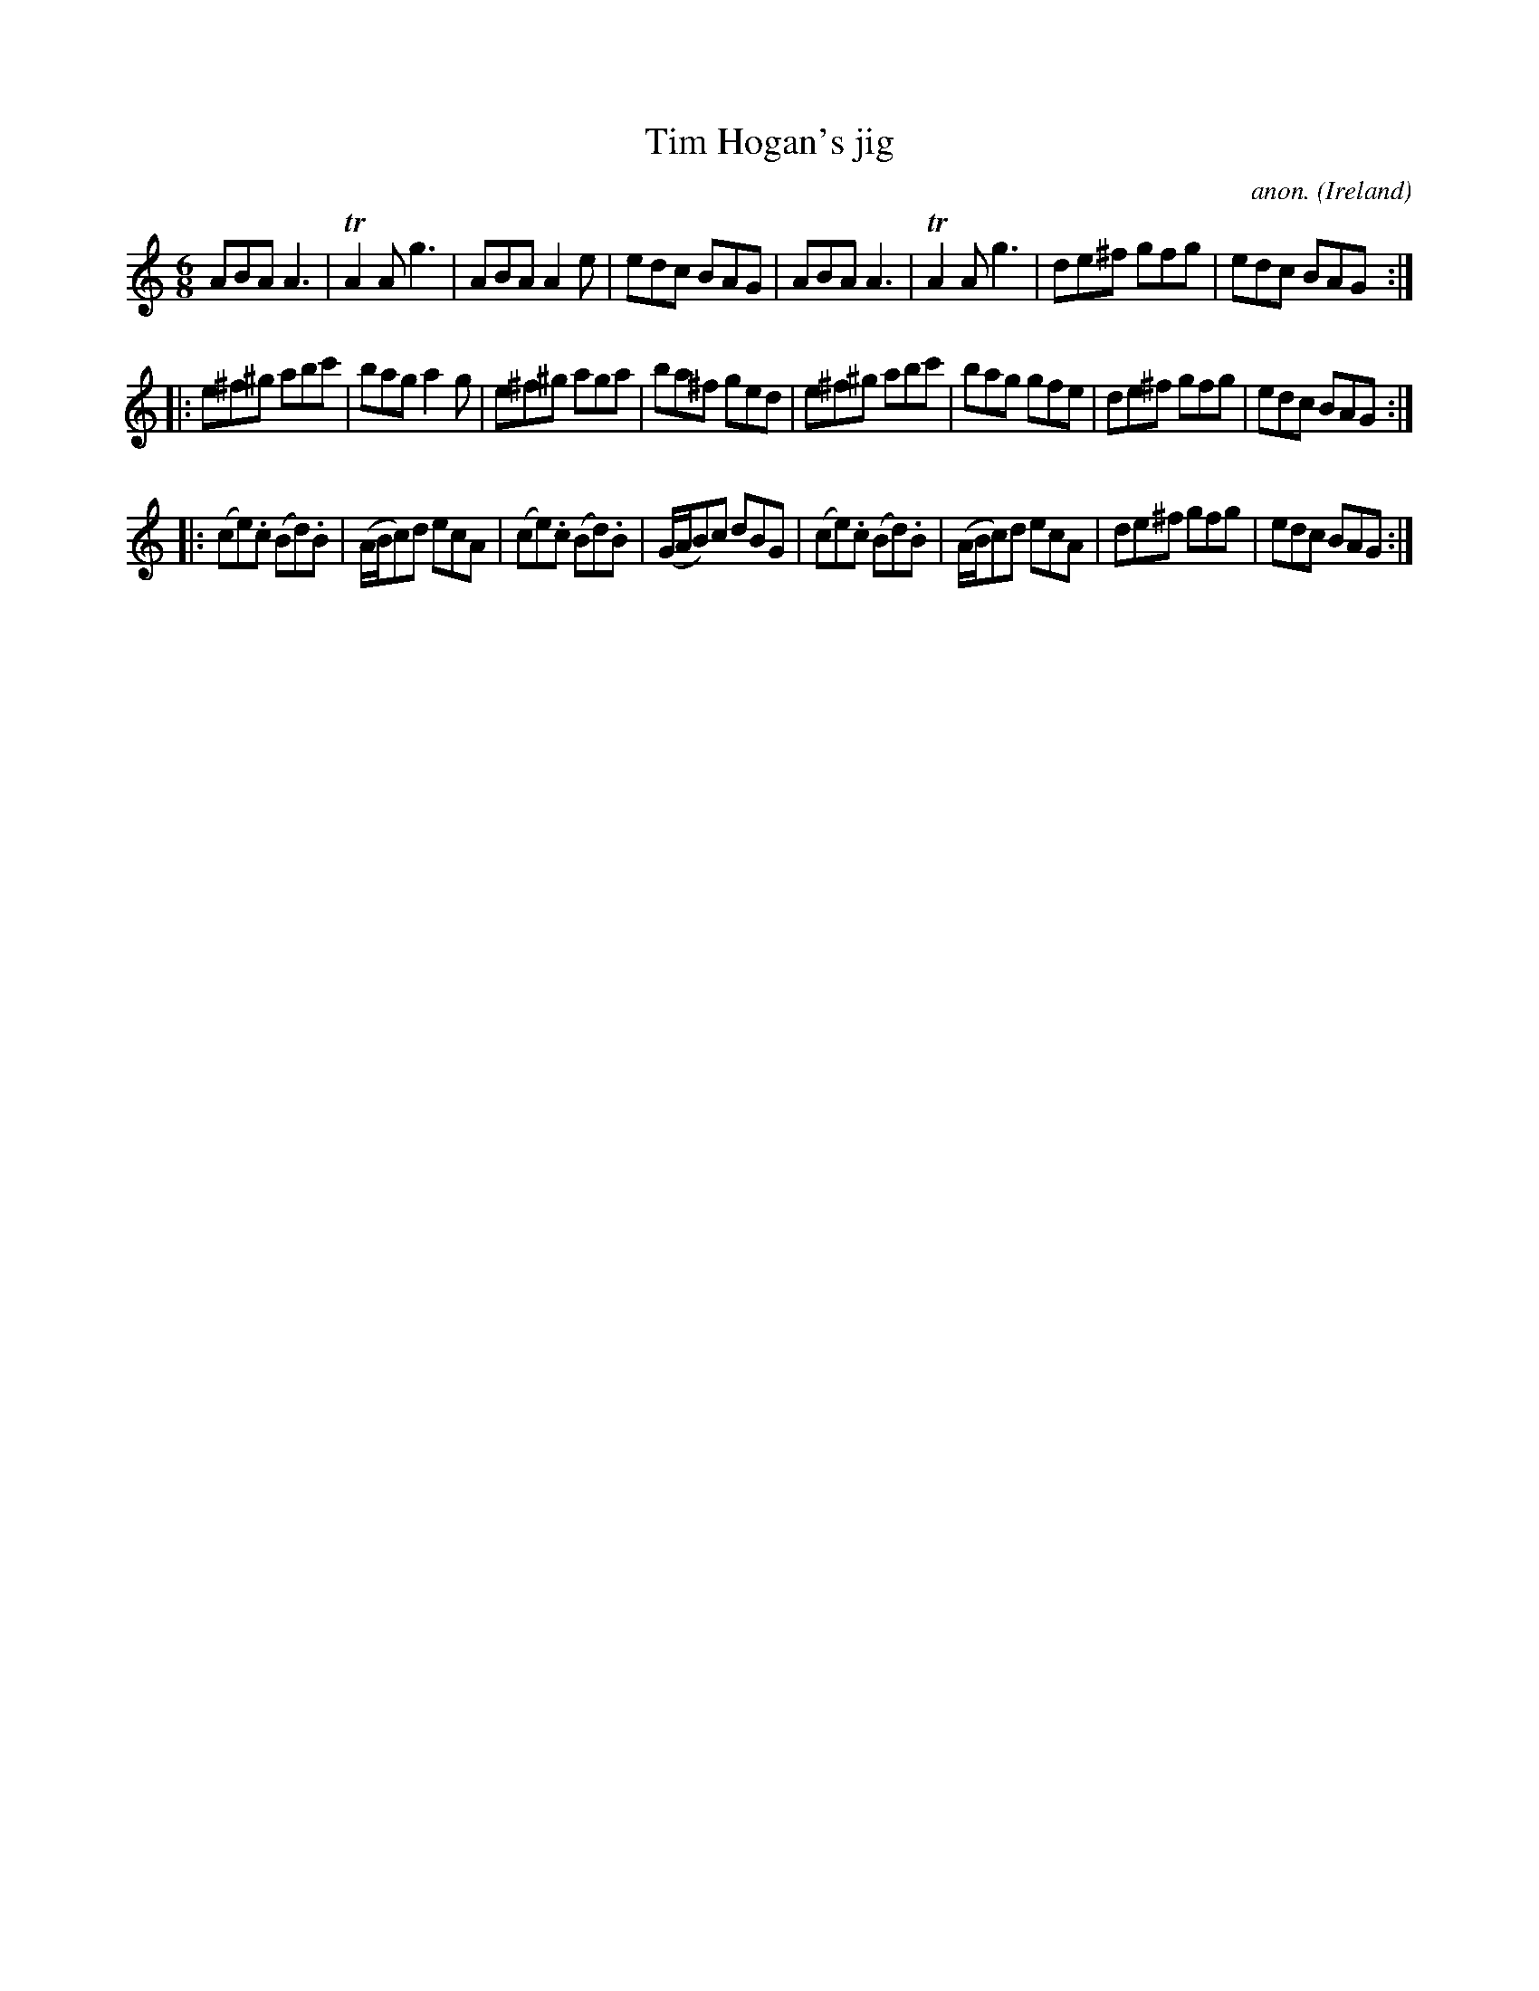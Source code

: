 X:226
T:Tim Hogan's jig
C:anon.
O:Ireland
B:Francis O'Neill: "The Dance Music of Ireland" (1907) no. 226
R:Double jig
Z:Transcribed by Frank Nordberg - http://www.musicaviva.com
F:http://www.musicaviva.com/abc/tunes/ireland/oneill-1001/0226/oneill-1001-0226-1.abc
m:Tn2 = (3n/o/n/ m/n/
M:6/8
L:1/8
K:Am
ABA A3|TA2A g3|ABA A2e|edc BAG|ABA A3|TA2A g3|de^f gfg|edc BAG:|
|:e^f^g abc'|bag a2g|e^f^g aga|ba^f ged|e^f^g abc'|bag gfe|de^f gfg|edc BAG:|
|:(ce).c (Bd).B|(A/B/c)d ecA|(ce).c (Bd).B|(G/A/B)c dBG|(ce).c (Bd).B|(A/B/c)d ecA|de^f gfg|edc BAG:|
W:
W:
%
%
